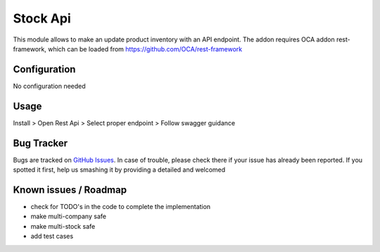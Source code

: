 =========
Stock Api
=========



This module allows to make an update product inventory with an API endpoint.
The addon requires OCA addon rest-framework, which can be loaded from https://github.com/OCA/rest-framework


Configuration
=============

No configuration needed

Usage
=====

Install > Open Rest Api > Select proper endpoint > Follow swagger guidance 

Bug Tracker
===========

Bugs are tracked on `GitHub Issues <https://github.com/vuwnevska/test_task/issues>`_.
In case of trouble, please check there if your issue has already been reported.
If you spotted it first, help us smashing it by providing a detailed and welcomed

Known issues / Roadmap
======================

* check for TODO's in the code to complete the implementation
* make multi-company safe
* make multi-stock safe
* add test cases